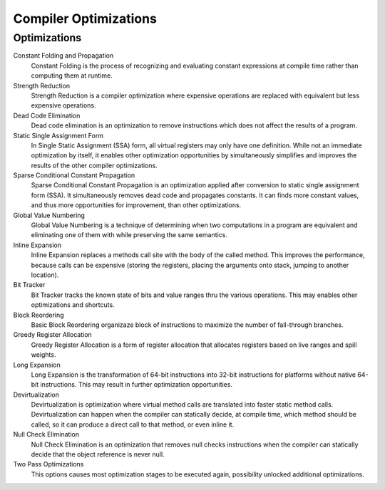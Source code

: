######################
Compiler Optimizations
######################

Optimizations
-------------

Constant Folding and Propagation
	Constant Folding is the process of recognizing and evaluating constant expressions at compile time rather than computing them at runtime.

Strength Reduction
	Strength Reduction is a compiler optimization where expensive operations are replaced with equivalent but less expensive operations.

Dead Code Elimination
	Dead code elimination is an optimization to remove instructions which does not affect the results of a program.

Static Single Assignment Form
	In Single Static Assignment (SSA) form, all virtual registers may only have one definition. While not an immediate optimization by itself, it enables other optimization opportunities by simultaneously simplifies and improves the results of the other compiler optimizations.

Sparse Conditional Constant Propagation
	Sparse Conditional Constant Propagation is an optimization applied after conversion to static single assignment form (SSA). It simultaneously removes dead code and propagates constants. It can finds more constant values, and thus more opportunities for improvement, than other optimizations.

Global Value Numbering
	Global Value Numbering is a technique of determining when two computations in a program are equivalent and eliminating one of them with while preserving the same semantics. 

Inline Expansion
	Inline Expansion replaces a methods call site with the body of the called method. This improves the performance, because calls can be expensive (storing the registers, placing the arguments onto stack, jumping to another location). 

Bit Tracker
	Bit Tracker tracks the known state of bits and value ranges thru the various operations. This may enables other optimizations and shortcuts. 

Block Reordering
	Basic Block Reordering organizaze block of instructions to maximize the number of fall-through branches.

Greedy Register Allocation
	Greedy Register Allocation is a form of register allocation that allocates registers based on live ranges and spill weights. 

Long Expansion
	Long Expansion is the transformation of 64-bit instructions into 32-bit instructions for platforms without native 64-bit instructions. This may result in further optimization opportunities.

Devirtualization
	Devirtualization is optimization where virtual method calls are translated into faster static method calls. Devirtualization can happen when the compiler can statically decide, at compile time, which method should be called, so it can produce a direct call to that method, or even inline it. 

Null Check Elimination
	Null Check Elimination is an optimization that removes null checks instructions when the compiler can statically decide that the object reference is never null. 

Two Pass Optimizations
	This options causes most optimization stages to be executed again, possibility unlocked additional optimizations.
